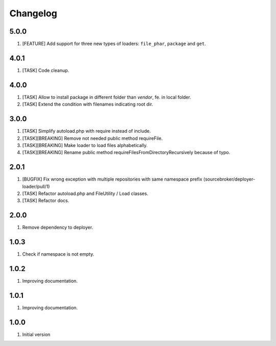 Changelog
---------

5.0.0
~~~~~

1) [FEATURE] Add support for three new types of loaders: ``file_phar``, ``package`` and ``get``.

4.0.1
~~~~~

1) [TASK] Code cleanup.

4.0.0
~~~~~

1) [TASK] Allow to install package in different folder than `vendor`, fe. in local folder.
2) [TASK] Extend the condition with filenames indicating root dir.

3.0.0
~~~~~

1) [TASK] Simplify autoload.php with require instead of include.
2) [TASK][BREAKING] Remove not needed public method requireFile.
3) [TASK][BREAKING] Make loader to load files alphabetically.
4) [TASK][BREAKING] Rename public method requireFilesFromDirectoryRecursively because of typo.

2.0.1
~~~~~

1) [BUGFIX] Fix wrong exception with multiple repositories with same namespace prefix (sourcebroker/deployer-loader/pull/1)
2) [TASK] Refactor autoload.php and FileUtility / Load classes.
3) [TASK] Refactor docs.

2.0.0
~~~~~

1) Remove dependency to deployer.

1.0.3
~~~~~

1) Check if namespace is not empty.

1.0.2
~~~~~

1) Improving documentation.


1.0.1
~~~~~

1) Improving documentation.


1.0.0
~~~~~

1) Initial version
